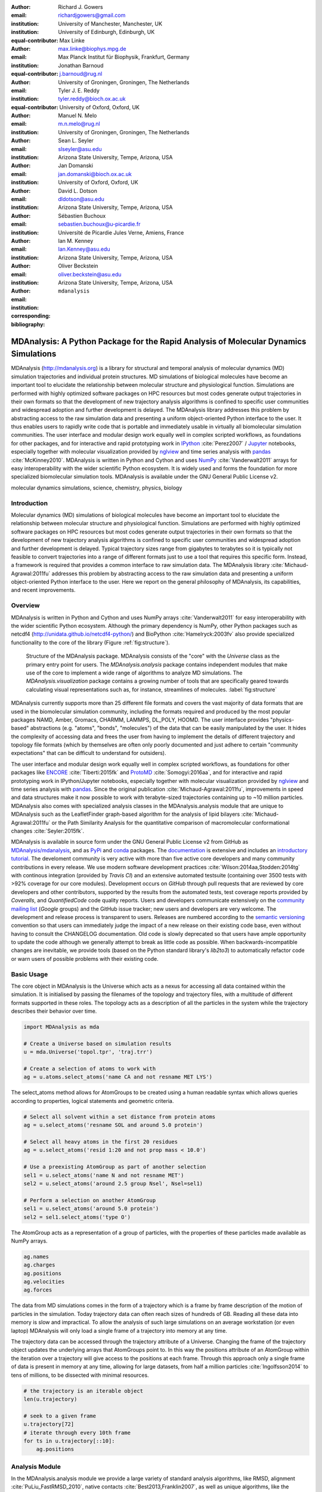 .. -*- mode: rst; mode: visual-line; fill-column: 9999; coding: utf-8 -*-

:author: Richard J. Gowers
:email: richardjgowers@gmail.com
:institution: University of Manchester, Manchester, UK
:institution: University of Edinburgh, Edinburgh, UK
:equal-contributor:

:author: Max Linke
:email: max.linke@biophys.mpg.de
:institution: Max Planck Institut für Biophysik, Frankfurt, Germany
:equal-contributor:

:author: Jonathan Barnoud
:email: j.barnoud@rug.nl
:institution: University of Groningen, Groningen, The Netherlands
:equal-contributor:

:author: Tyler J. E. Reddy
:email: tyler.reddy@bioch.ox.ac.uk
:institution: University of Oxford, Oxford, UK

:author: Manuel N. Melo
:email: m.n.melo@rug.nl
:institution: University of Groningen, Groningen, The Netherlands

:author: Sean L. Seyler
:email: slseyler@asu.edu
:institution: Arizona State University, Tempe, Arizona, USA

:author: Jan Domanski
:email: jan.domanski@bioch.ox.ac.uk
:institution: University of Oxford, Oxford, UK

:author: David L. Dotson
:email: dldotson@asu.edu
:institution: Arizona State University, Tempe, Arizona, USA

:author: Sébastien Buchoux
:email: sebastien.buchoux@u-picardie.fr
:institution: Université de Picardie Jules Verne, Amiens, France

:author: Ian M. Kenney
:email: Ian.Kenney@asu.edu
:institution: Arizona State University, Tempe, Arizona, USA


:author: Oliver Beckstein
:email: oliver.beckstein@asu.edu
:institution: Arizona State University, Tempe, Arizona, USA
:corresponding:

:bibliography: ``mdanalysis``


.. STYLE GUIDE
.. ===========
.. see https://github.com/MDAnalysis/scipy_proceedings/wiki
.. .
.. Writing
..  - use present tense
.. .
.. Formatting
..  - restructured text
..  - hard line breaks after complete sentences (after period)
..  - paragraphs: empty line (two hard line breaks)
.. .
.. Workflow
..  - use PRs (keep them small and manageable)


-------------------------------------------------------------------------------------
MDAnalysis: A Python Package for the Rapid Analysis of Molecular Dynamics Simulations
-------------------------------------------------------------------------------------

.. class:: abstract

MDAnalysis (http://mdanalysis.org) is a library for structural and temporal analysis of molecular dynamics (MD) simulation trajectories and individual protein structures.
MD simulations of biological molecules have become an important tool to elucidate the relationship between molecular structure and physiological function.
Simulations are performed with highly optimized software packages on HPC resources but most codes generate output trajectories in their own formats so that the development of new trajectory analysis algorithms is confined to specific user communities and widespread adoption and further development is delayed.
The MDAnalysis library addresses this problem by abstracting access to the raw simulation data and presenting a uniform object-oriented Python interface to the user.
It thus enables users to rapidly write code that is portable and immediately usable in virtually all biomolecular simulation communities.
The user interface and modular design work equally well in complex scripted workflows, as foundations for other packages, and for interactive and rapid prototyping work in IPython_ :cite:`Perez2007` / Jupyter_ notebooks, especially together with molecular visualization provided by nglview_ and time series analysis with pandas_ :cite:`McKinney2010`.
MDAnalysis is written in Python and Cython and uses NumPy_ :cite:`Vanderwalt2011` arrays for easy interoperability with the wider scientific Python ecosystem.
It is widely used and forms the foundation for more specialized biomolecular simulation tools.
MDAnalysis is available under the GNU General Public License v2.

.. _IPython: http://ipython.org/
.. _Jupyter: http://jupyter.org/
.. _nglview: https://github.com/arose/nglview
.. _pandas: http://pandas.pydata.org/
.. _NumPy: http://www.numpy.org

.. class:: keywords

   molecular dynamics simulations, science, chemistry, physics, biology


.. For example file, see ../00_vanderwalt/00_vanderwalt.rst
.. Shows how to do figures, maths, raw latex, tables, citations


Introduction
------------

.. initial copy and paste


Molecular dynamics (MD) simulations of biological molecules have become an important tool to elucidate the relationship between molecular structure and physiological function.
Simulations are performed with highly optimized software packages on HPC resources but most codes generate output trajectories in their own formats so that the development of new trajectory analysis algorithms is confined to specific user communities and widespread adoption and further development is delayed.
Typical trajectory sizes range from gigabytes to terabytes so it is typically not feasible to convert trajectories into a range of different formats just to use a tool that requires this specific form.
Instead, a framework is required that provides a common interface to raw simulation data.
The MDAnalysis library :cite:`Michaud-Agrawal:2011fu` addresses this problem by abstracting access to the raw simulation data and presenting a uniform object-oriented Python interface to the user.
Here we report on the general philosophy of MDAnalysis, its capabilities, and recent improvements.



Overview
--------

MDAnalysis is written in Python and Cython and uses NumPy arrays :cite:`Vanderwalt2011` for easy interoperability with the wider scientific Python ecosystem.
Although the primary dependency is NumPy, other Python packages such as netcdf4 (http://unidata.github.io/netcdf4-python/) and BioPython :cite:`Hamelryck:2003fv` also provide specialized functionality to the core of the library (Figure :ref:`fig:structure`).

.. figure:: figs/mdanalysis_structure.pdf

   Structure of the MDAnalysis package.
   MDAnalysis consists of the "core" with the *Universe* class as the primary entry point for users.
   The *MDAnalysis.analysis* package contains independent modules that make use of the core to implement a wide range of algorithms to analyze MD simulations.
   The *MDAnalysis.visualization* package contains a growing number of tools that are specifically geared towards calculating visual representations such as, for instance, streamlines of molecules. :label:`fig:structure`

MDAnalysis currently supports more than 25 different file formats and covers the vast majority of data formats that are used in the biomolecular simulation community, including the formats required and produced by the most popular packages NAMD, Amber, Gromacs, CHARMM, LAMMPS, DL_POLY, HOOMD.
The user interface provides "physics-based" abstractions (e.g. "atoms", "bonds", "molecules") of the data that can be easily manipulated by the user.
It hides the complexity of accessing data and frees the user from having to implement the details of different trajectory and topology file formats (which by themselves are often only poorly documented and just adhere to certain "community expectations" that can be difficult to understand for outsiders).

The user interface and modular design work equally well in complex scripted workflows, as foundations for other packages like ENCORE_ :cite:`Tiberti:2015fk` and ProtoMD_ :cite:`Somogyi:2016aa`, and for interactive and rapid prototyping work in IPython/Jupyter notebooks, especially together with molecular visualization provided by nglview_ and time series analysis with pandas_.
Since the original publication :cite:`Michaud-Agrawal:2011fu`, improvements in speed and data structures make it now possible to work with terabyte-sized trajectories containing up to ~10 million particles.
MDAnalysis also comes with specialized analysis classes in the MDAnalysis.analysis module that are unique to MDAnalysis such as the LeafletFinder graph-based algorithm for the analysis of lipid bilayers :cite:`Michaud-Agrawal:2011fu` or the Path Similarity Analysis for the quantitative comparison of macromolecular conformational changes :cite:`Seyler:2015fk`.

MDAnalysis is available in source form under the GNU General Public License v2 from GitHub as `MDAnalysis/mdanalysis`_, and as PyPi_ and conda_ packages.
The documentation_ is extensive and includes an `introductory tutorial`_.
The develoment community is very active with more than five active core developers and many community contributions in every release.
We use modern software development practices :cite:`Wilson:2014aa,Stodden:2014tg` with continous integration (provided by *Travis CI*) and an extensive automated testsuite (containing over 3500 tests with >92% coverage for our core modules).
Development occurs on *GitHub* through pull requests that are reviewed by core developers and other contributors, supported by the results from the automated tests, test coverage reports provided by *Coveralls*, and *QuantifiedCode* code quality reports.
Users and developers communicate extensively on the `community mailing list`_ (*Google* groups) and the GitHub issue tracker; new users and developers are very welcome.
The development and release process is transparent to users.
Releases are numbered according to the `semantic versioning`_ convention so that users can immediately judge the impact of a new release on their existing code base, even without having to consult the CHANGELOG documentation.
Old code is slowly deprecated so that users have ample opportunity to update the code although we generally attempt to break as little code as possible.
When backwards-incompatible changes are inevitable, we provide tools (based on the Python standard library's *lib2to3*) to automatically refactor code or warn users of possible problems with their existing code.


.. _PyPi: https://pypi.python.org/pypi/MDAnalysis
.. _conda: https://anaconda.org/mdanalysis/dashboard
.. _community mailing list: https://groups.google.com/forum/#!forum/mdnalysis-discussion
.. _ENCORE: https://github.com/encore-similarity/encore
.. _ProtoMD: https://github.com/CTCNano/proto_md

.. _introductory tutorial: http://www.mdanalysis.org/MDAnalysisTutorial/
.. _documentation: http://docs.mdanalysis.org
.. _`MDAnalysis/mdanalysis`: https://github.com/MDAnalysis/mdanalysis

.. _semantic versioning: http://semver.org


Basic Usage
-----------

The core object in MDAnalysis is the Universe which acts as a nexus for accessing all data contained within the simulation.
It is initialised by passing the filenames of the topology and trajectory files, with a multitude of different formats supported in these roles.
The topology acts as a description of all the particles in the system while the trajectory describes their behavior over time.

.. show loading a Universe and creating basic selections
.. check that this selection makes chemical sense!
.. code-block:: python

   import MDAnalysis as mda

   # Create a Universe based on simulation results
   u = mda.Universe('topol.tpr', 'traj.trr')

   # Create a selection of atoms to work with
   ag = u.atoms.select_atoms('name CA and not resname MET LYS')

The select_atoms method allows for AtomGroups to be created using a human readable syntax which allows queries according to properties, logical statements and geometric criteria.

.. more selection examples, these include
.. logic operations (NOT AND)
.. geometry based (AROUND)
.. other group based (GROUP)
.. TODO (maybe): brackets, OR, cylinder/sphere?
.. code-block:: python

   # Select all solvent within a set distance from protein atoms
   ag = u.select_atoms('resname SOL and around 5.0 protein')

   # Select all heavy atoms in the first 20 residues
   ag = u.select_atoms('resid 1:20 and not prop mass < 10.0')

   # Use a preexisting AtomGroup as part of another selection
   sel1 = u.select_atoms('name N and not resname MET')
   sel2 = u.select_atoms('around 2.5 group Nsel', Nsel=sel1)

   # Perform a selection on another AtomGroup
   sel1 = u.select_atoms('around 5.0 protein')
   sel2 = sel1.select_atoms('type O')

The AtomGroup acts as a representation of a group of particles, with the properties of these particles made available as NumPy arrays.

.. accessing data from an atomgroup
.. topology data
.. trajectory data
.. code-block:: python

   ag.names
   ag.charges
   ag.positions
   ag.velocities
   ag.forces

The data from MD simulations comes in the form of a trajectory which is a frame by frame description of the motion of particles in the simulation.
Today trajectory data can often reach sizes of hundreds of GB.
Reading all these data into memory is slow and impractical.
To allow the analysis of such large simulations on an average workstation (or even laptop) MDAnalysis will only load a single frame of a trajectory into memory at any time.

The trajectory data can be accessed through the trajectory attribute of a Universe.
Changing the frame of the trajectory object updates the underlying arrays that AtomGroups point to.
In this way the positions attribute of an AtomGroup within the iteration over a trajectory will give access to the positions at each frame.
Through this approach only a single frame of data is present in memory at any time, allowing for large datasets, from half a million particles :cite:`Ingolfsson2014` to tens of millions, to be dissected with minimal resources.

.. show working with the trajectory object to access the time data
.. code-block:: python

   # the trajectory is an iterable object
   len(u.trajectory)

   # seek to a given frame
   u.trajectory[72]
   # iterate through every 10th frame
   for ts in u.trajectory[::10]:
       ag.positions


Analysis Module
---------------

In the MDAnalysis.analysis module we provide a large variety of standard analysis algorithms, like RMSD, alignment :cite:`PuLiu_FastRMSD_2010`, native contacts :cite:`Best2013,Franklin2007`, as well as unique algorithms, like the LeaftleftFinder :cite:`Michaud-Agrawal:2011fu` and Path Similarity Analysis :cite:`Seyler:2015fk`.
Historically these algorithms were contributed by various researchers as individual modules to satisfy their own needs but this lead to some fragmentation in the user interface.
We have recently started to unify the interface to the different algorithms with an `AnalysisBase` class.
Currently ``PersistenceLength``, ``InterRDF``, ``LinearDensity`` and ``Contacts`` analysis have been ported.
``PersistenceLength`` calculates the persistence length of a polymer, ``InterRDF`` calculates the pairwise radial distribution function inside of a molecule, ``LinearDensity`` generates a density along a given exis and ``Contacts`` analysis native contacts, as desribed in more detail below.
If applicable we also strive to make the API's to the algorithms generic.
Most other tools hand the user analysis algorithms as black boxes.
We want to avoid that and give the users all he needs to adapt an analysis to his/her needs.

The new ``Contacts`` class is a good example a generic API that allows easy adaptations of algorithms while still offering an easy setup for standard analysis types.
The ``Contacts`` class is calculating a contact map for atoms in a frame and compares it with a reference map using different metrics.
The used metric then decides which quantity is measued.
A common quantity of interest is the fraction of native contacts, native contacts are all atoms that are nearby in the reference.
For native contacts there exists two metrics :cite:`Best2013,Franklin2007` and we default to the later.
We have designed the API to choose between the two metrics and pass user defined functions to develop new metrics or measure other quantities.
This generic interface allowed us to implement a q1q2 analysis :cite:`Franklin2007` on top of the ``Contacts`` class.
Below is incomplete code example that shows how to implement a q1q2 analysis, the default value for the *method* kwarg is overwriten with a user defined method *radius_cut_q*.
A more detailed explanatain can be found in the docs.

.. code-block:: python

   def radius_cut_q(r, r0, radius):
       y = r <= radius
       return y.sum() / r.size

   contacts = Contacts(u, selection,
                       (first_frame_refs, last_frame_refs),
                       radius=radius, method=radius_cut_q,
                       start=start, stop=stop, step=step,
                       kwargs={'radius': radius})

This type of flexible analysis algorithm paired with a collection of base classes allow quick and easy analysis of simulations as well as development of new ones.

New data Structures
-------------------

Originally MDAnalysis followed a strict object-oriented approach with a separate instance of an Atom object for each particle in the simulation data.
The AtomGroup then simply stored its contents as a list of these Atom instances.
With simulation data commonly containing 10\ :sup:`6` particles this solution did not scale well and so recently this design was overhauled to improve the scalability of MDAnalysis.

Because all Atoms have the same property fields (i.e. mass, position) it is possible to store this information as a single NumPy array for each property.
Now an AtomGroup can keep track of its contents as a simple integer array, which can be used to slice these property arrays to yield the relevant data.

Overall this approach means that the same number of Python objects are created for each Universe, with the number of particles only changing the size of the arrays.
This translates into a much smaller memory footprint (BENCHMARK HERE) highlighting the memory cost of millions of simple Python objects.

This transformation of the data structures from an Array of Structs to a Struct of Arrays also better suits the typical access patterns within MDAnalysis.
It is quite common to compare a single property across many Atoms, but rarely are different properties within a single Atom compared.
Additionally, it is possible to utilise NumPy's faster indexing rather than using a list comprehension.
This new data structure has lead to performance improvements in our whole codebase.
The largest improvement is in accessing subsets of Atoms which is now over 40 times faster, see tab :ref:`performance-accessing-gro`.

.. table:: Performance comparison of new AtomGroup data structures compared with the old Atom classes. Times are given in seconds, the test systems are vesicles using repeats from the `vesicle library`_ :cite:`Kenney:2015aa`. :label:`tab:performance-accessing-gro`

      +----------+----------+----------+
      | # atoms  | Old IMPL | new IMPL |
      +==========+==========+==========+
      | 1.75 M   | 0.018    | 0.0005   |
      +----------+----------+----------+
      | 3.50 M   | 0.018    | 0.0005   |
      +----------+----------+----------+
      | 10.1 M   | 0.018    | 0.0005   |
      +----------+----------+----------+

..
   .. table:: Performance comparison of loading a topology file with 1.5 to 10 million atoms. Times are given in seconds, the test systems are vesicles using repeats from the `vesicle library`. :label:`tab:performance-loading-gro`

      +----------+----------------+----------+
      |          | Old IMPL       | new IMPL |
      +==========+================+==========+
      | 1.75 M   | 17             | 5        |
      +----------+----------------+----------+
      | 3.50 M   | 35             | 10       |
      +----------+----------------+----------+
      | 10.1 M   | 105            | 28       |
      +----------+----------------+----------+

.. _`vesicle library`: https://github.com/Becksteinlab/vesicle_library

Conclusions
-----------

MDAnalysis provides a uniform interface to simulation data, which comes in a bewildering array of formats.
It enables users to rapidly write code that is portable and immediately usable in virtually all biomolecular simulation communities.
It has a very active international developer community with researchers that are expert developers and users of a wide range of simulation codes.
MDAnalysis is widely used (the original paper :cite:`Michaud-Agrawal:2011fu` has been cited more than 195 times) and forms the foundation for more specialized biomolecular simulation tools.
Ongoing and future developments will improve performance further, introduce transparent parallelisation schemes to utilize multi-core systems efficiently, and interface with the `SPIDAL library`_ for high performance data analytics algorithms.


Acknowledgements
----------------

ML was supported by the Max Planck Society.
SLS was supported in part by a Wally Stoelzel Fellowship from the Department of Physics at Arizona State University.
DLD was in part supported by a Molecular Imaging Fellowship from the Department of Physics at Arizona State University
IMK was supported by a REU supplement to grant ACI-1443054 from the National Science Foundation.
OB was supported in part by grant ACI-1443054 from the National Science Foundation.


References
----------
.. We use a bibtex file ``mdanalysis.bib`` and use
.. :cite:`Michaud-Agrawal:2011fu` for citations; do not use manual
.. citations

.. _`SPIDAL library`: http://spidal.org

